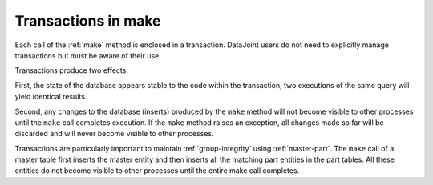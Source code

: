.. progress: 3.0 50% Dimitri

.. _make-transactions:

Transactions in make
=====================

Each call of the :ref:`make` method is enclosed in a transaction. 
DataJoint users do not need to explicitly manage transactions but must be aware of their use.

Transactions produce two effects: 

First, the state of the database appears stable to the code within the transaction; 
two executions of the same query  will yield identical results.

Second, any changes to the database (inserts) produced by the ``make`` method will not become visible to other processes until the ``make`` call completes execution.
If the ``make`` method raises an exception, all changes made so far will be discarded and will never become visible to other processes.

Transactions are particularly important to maintain :ref:`group-integrity` using :ref:`master-part`.
The ``make`` call of a master table first inserts the master entity and then inserts all the matching part entities in the part tables. 
All these entities do not become visible to other processes until the entire make call completes. 
